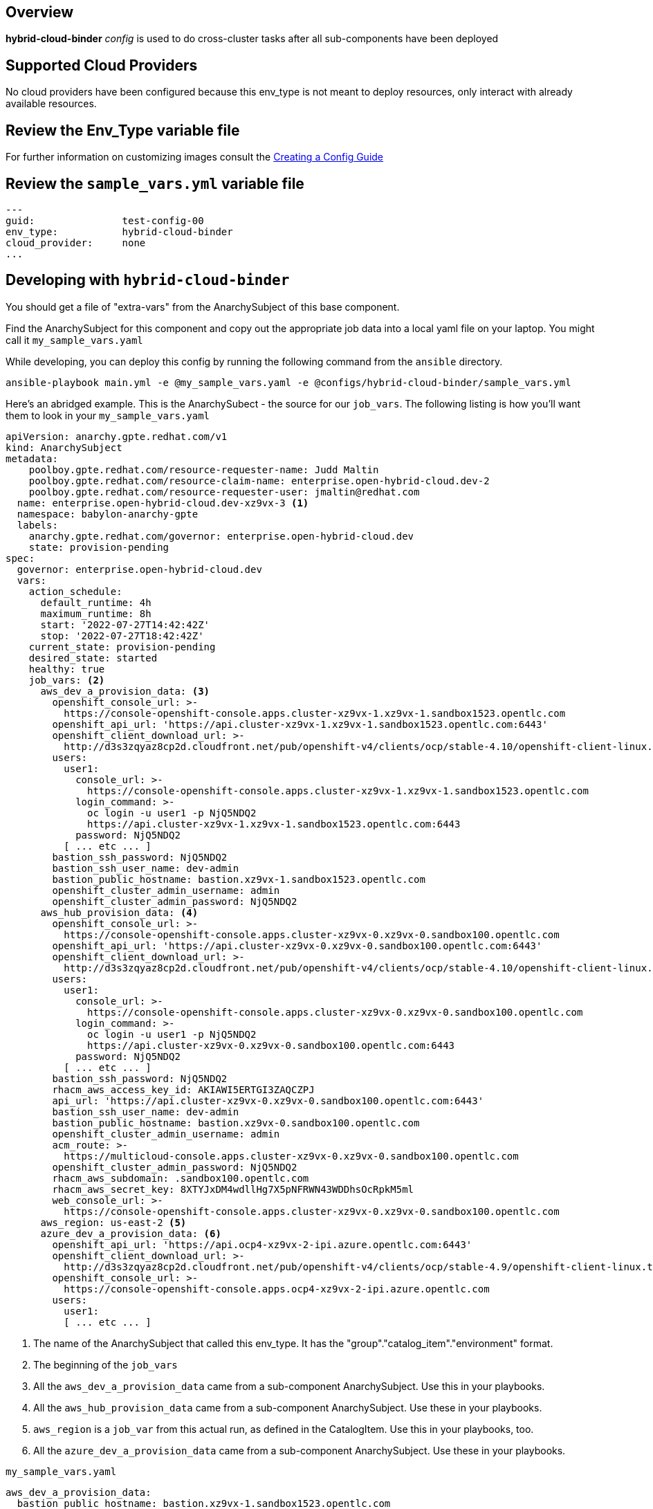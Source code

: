 == Overview

*hybrid-cloud-binder* _config_ is used to do cross-cluster tasks
after all sub-components have been deployed

== Supported Cloud Providers

No cloud providers have been configured because this env_type is not meant to deploy resources, only interact with already available resources.

== Review the Env_Type variable file

For further information on customizing images consult the link:../../../docs/Creating_a_config.adoc[Creating a Config Guide]

== Review the `sample_vars.yml` variable file

----

---
guid:               test-config-00
env_type:           hybrid-cloud-binder
cloud_provider:     none
...

----

== Developing with `hybrid-cloud-binder`

You should get a file of "extra-vars" from the AnarchySubject of this base component.

Find the AnarchySubject for this component and copy out the appropriate job data into a local yaml file on your laptop.
You might call it `my_sample_vars.yaml`

While developing, you can deploy this config by running the following command from the `ansible`
directory.

`ansible-playbook main.yml -e @my_sample_vars.yaml -e @configs/hybrid-cloud-binder/sample_vars.yml`

Here's an abridged example.
This is the AnarchySubect - the source for our `job_vars`.
The following listing is how you'll want them to look in your `my_sample_vars.yaml`

[source,yaml]
----
apiVersion: anarchy.gpte.redhat.com/v1
kind: AnarchySubject
metadata:
    poolboy.gpte.redhat.com/resource-requester-name: Judd Maltin
    poolboy.gpte.redhat.com/resource-claim-name: enterprise.open-hybrid-cloud.dev-2
    poolboy.gpte.redhat.com/resource-requester-user: jmaltin@redhat.com
  name: enterprise.open-hybrid-cloud.dev-xz9vx-3 <1>
  namespace: babylon-anarchy-gpte
  labels:
    anarchy.gpte.redhat.com/governor: enterprise.open-hybrid-cloud.dev
    state: provision-pending
spec:
  governor: enterprise.open-hybrid-cloud.dev
  vars:
    action_schedule:
      default_runtime: 4h
      maximum_runtime: 8h
      start: '2022-07-27T14:42:42Z'
      stop: '2022-07-27T18:42:42Z'
    current_state: provision-pending
    desired_state: started
    healthy: true
    job_vars: <2>
      aws_dev_a_provision_data: <3>
        openshift_console_url: >-
          https://console-openshift-console.apps.cluster-xz9vx-1.xz9vx-1.sandbox1523.opentlc.com
        openshift_api_url: 'https://api.cluster-xz9vx-1.xz9vx-1.sandbox1523.opentlc.com:6443'
        openshift_client_download_url: >-
          http://d3s3zqyaz8cp2d.cloudfront.net/pub/openshift-v4/clients/ocp/stable-4.10/openshift-client-linux.tar.gz
        users:
          user1:
            console_url: >-
              https://console-openshift-console.apps.cluster-xz9vx-1.xz9vx-1.sandbox1523.opentlc.com
            login_command: >-
              oc login -u user1 -p NjQ5NDQ2
              https://api.cluster-xz9vx-1.xz9vx-1.sandbox1523.opentlc.com:6443
            password: NjQ5NDQ2
          [ ... etc ... ]
        bastion_ssh_password: NjQ5NDQ2
        bastion_ssh_user_name: dev-admin
        bastion_public_hostname: bastion.xz9vx-1.sandbox1523.opentlc.com
        openshift_cluster_admin_username: admin
        openshift_cluster_admin_password: NjQ5NDQ2
      aws_hub_provision_data: <4>
        openshift_console_url: >-
          https://console-openshift-console.apps.cluster-xz9vx-0.xz9vx-0.sandbox100.opentlc.com
        openshift_api_url: 'https://api.cluster-xz9vx-0.xz9vx-0.sandbox100.opentlc.com:6443'
        openshift_client_download_url: >-
          http://d3s3zqyaz8cp2d.cloudfront.net/pub/openshift-v4/clients/ocp/stable-4.10/openshift-client-linux.tar.gz
        users:
          user1:
            console_url: >-
              https://console-openshift-console.apps.cluster-xz9vx-0.xz9vx-0.sandbox100.opentlc.com
            login_command: >-
              oc login -u user1 -p NjQ5NDQ2
              https://api.cluster-xz9vx-0.xz9vx-0.sandbox100.opentlc.com:6443
            password: NjQ5NDQ2
          [ ... etc ... ]
        bastion_ssh_password: NjQ5NDQ2
        rhacm_aws_access_key_id: AKIAWI5ERTGI3ZAQCZPJ
        api_url: 'https://api.cluster-xz9vx-0.xz9vx-0.sandbox100.opentlc.com:6443'
        bastion_ssh_user_name: dev-admin
        bastion_public_hostname: bastion.xz9vx-0.sandbox100.opentlc.com
        openshift_cluster_admin_username: admin
        acm_route: >-
          https://multicloud-console.apps.cluster-xz9vx-0.xz9vx-0.sandbox100.opentlc.com
        openshift_cluster_admin_password: NjQ5NDQ2
        rhacm_aws_subdomain: .sandbox100.opentlc.com
        rhacm_aws_secret_key: 8XTYJxDM4wdllHg7X5pNFRWN43WDDhsOcRpkM5ml
        web_console_url: >-
          https://console-openshift-console.apps.cluster-xz9vx-0.xz9vx-0.sandbox100.opentlc.com
      aws_region: us-east-2 <5>
      azure_dev_a_provision_data: <6>
        openshift_api_url: 'https://api.ocp4-xz9vx-2-ipi.azure.opentlc.com:6443'
        openshift_client_download_url: >-
          http://d3s3zqyaz8cp2d.cloudfront.net/pub/openshift-v4/clients/ocp/stable-4.9/openshift-client-linux.tar.gz
        openshift_console_url: >-
          https://console-openshift-console.apps.ocp4-xz9vx-2-ipi.azure.opentlc.com
        users:
          user1:
          [ ... etc ... ]
----
<1> The name of the AnarchySubject that called this env_type.  It has the "group"."catalog_item"."environment" format.
<2> The beginning of the `job_vars`
<3> All the `aws_dev_a_provision_data` came from a sub-component AnarchySubject.  Use this in your playbooks.
<4> All the `aws_hub_provision_data` came from a sub-component AnarchySubject.  Use these in your playbooks.
<5> `aws_region` is a `job_var` from this actual run, as defined in the CatalogItem.  Use this in your playbooks, too.
<6> All the `azure_dev_a_provision_data` came from a sub-component AnarchySubject.  Use these in your playbooks.


.`my_sample_vars.yaml`
[source,yaml]
----
aws_dev_a_provision_data:
  bastion_public_hostname: bastion.xz9vx-1.sandbox1523.opentlc.com
  bastion_ssh_password: NjQ5NDQ2
  bastion_ssh_user_name: dev-admin
  openshift_api_url: https://api.cluster-xz9vx-1.xz9vx-1.sandbox1523.opentlc.com:6443
  openshift_client_download_url: http://d3s3zqyaz8cp2d.cloudfront.net/pub/openshift-v4/clients/ocp/stable-4.10/openshift-client-linux.tar.gz
  openshift_cluster_admin_password: NjQ5NDQ2
  openshift_cluster_admin_username: admin
  openshift_console_url: https://console-openshift-console.apps.cluster-xz9vx-1.xz9vx-1.sandbox1523.opentlc.com
  users:
    user1:
      console_url: https://console-openshift-console.apps.cluster-xz9vx-1.xz9vx-1.sandbox1523.opentlc.com
      login_command: 'oc login -u user1 -p NjQ5NDQ2 https://api.cluster-xz9vx-1.xz9vx-1.sandbox1523.opentlc.com:6443'
      password: NjQ5NDQ2
    [ ... etc ... ]
aws_hub_provision_data:
  acm_route: https://multicloud-console.apps.cluster-xz9vx-0.xz9vx-0.sandbox100.opentlc.com
  api_url: https://api.cluster-xz9vx-0.xz9vx-0.sandbox100.opentlc.com:6443
  bastion_public_hostname: bastion.xz9vx-0.sandbox100.opentlc.com
  bastion_ssh_password: NjQ5NDQ2
  bastion_ssh_user_name: dev-admin
  openshift_api_url: https://api.cluster-xz9vx-0.xz9vx-0.sandbox100.opentlc.com:6443
  openshift_client_download_url: http://d3s3zqyaz8cp2d.cloudfront.net/pub/openshift-v4/clients/ocp/stable-4.10/openshift-client-linux.tar.gz
  openshift_cluster_admin_password: NjQ5NDQ2
  openshift_cluster_admin_username: admin
  openshift_console_url: https://console-openshift-console.apps.cluster-xz9vx-0.xz9vx-0.sandbox100.opentlc.com
  rhacm_aws_access_key_id: AKIAWI5ERTGI3ZAQCZPJ
  rhacm_aws_secret_key: 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
  rhacm_aws_subdomain: .sandbox100.opentlc.com
  users:
    user1:
      console_url: https://console-openshift-console.apps.cluster-xz9vx-0.xz9vx-0.sandbox100.opentlc.com
      login_command: 'oc login -u user1 -p NjQ5NDQ2 https://api.cluster-xz9vx-0.xz9vx-0.sandbox100.opentlc.com:6443'
      password: NjQ5NDQ2
    [ ... etc ... ]
  web_console_url: https://console-openshift-console.apps.cluster-xz9vx-0.xz9vx-0.sandbox100.opentlc.com
aws_region: us-east-2
azure_dev_a_provision_data:
  openshift_api_url: https://api.ocp4-xz9vx-2-ipi.azure.opentlc.com:6443
  openshift_client_download_url: http://d3s3zqyaz8cp2d.cloudfront.net/pub/openshift-v4/clients/ocp/stable-4.9/openshift-client-linux.tar.gz
  openshift_console_url: https://console-openshift-console.apps.ocp4-xz9vx-2-ipi.azure.opentlc.com
  users:
    user1:
      login_command: 'oc login -u user1 -p NjQ5NDQ2 https://api.ocp4-xz9vx-2-ipi.azure.opentlc.com:6443'
      password: NjQ5NDQ2
    [ ... etc ... ]
guid: xz9vx-3
----

== Deploying the `hybrid-cloud-binder`

You can deploy this config by running the following command from the `ansible`
directory.

`ansible-playbook main.yml -e @my_sample_vars.yaml -e @configs/hybrid-cloud-binder/sample_vars.yml`

=== To Delete an environment

TODO:
. Remove clusters from RHACM

`ansible-playbook destroy.yml -e @configs/hybrid-cloud-binder/sample_vars.yml`

